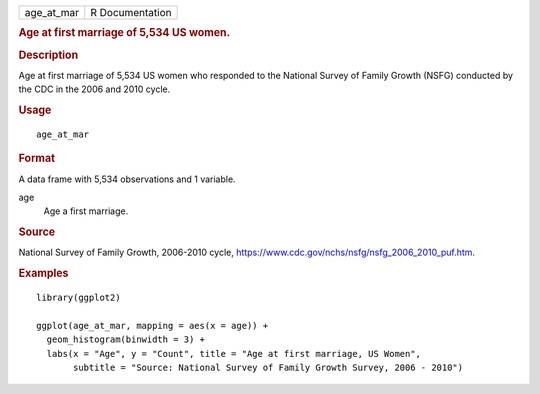 .. container::

   ========== ===============
   age_at_mar R Documentation
   ========== ===============

   .. rubric:: Age at first marriage of 5,534 US women.
      :name: age-at-first-marriage-of-5534-us-women.

   .. rubric:: Description
      :name: description

   Age at first marriage of 5,534 US women who responded to the National
   Survey of Family Growth (NSFG) conducted by the CDC in the 2006 and
   2010 cycle.

   .. rubric:: Usage
      :name: usage

   ::

      age_at_mar

   .. rubric:: Format
      :name: format

   A data frame with 5,534 observations and 1 variable.

   age
      Age a first marriage.

   .. rubric:: Source
      :name: source

   National Survey of Family Growth, 2006-2010 cycle,
   https://www.cdc.gov/nchs/nsfg/nsfg_2006_2010_puf.htm.

   .. rubric:: Examples
      :name: examples

   ::


      library(ggplot2)

      ggplot(age_at_mar, mapping = aes(x = age)) +
        geom_histogram(binwidth = 3) +
        labs(x = "Age", y = "Count", title = "Age at first marriage, US Women",
             subtitle = "Source: National Survey of Family Growth Survey, 2006 - 2010")

